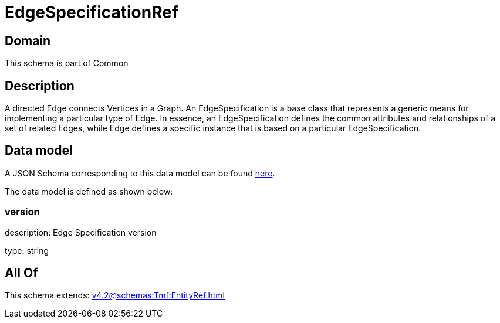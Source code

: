 = EdgeSpecificationRef

[#domain]
== Domain

This schema is part of Common

[#description]
== Description

A directed Edge connects Vertices in a Graph.
An EdgeSpecification is a base class that represents a generic means for implementing a particular type of Edge. In essence, an EdgeSpecification defines the common attributes and relationships of a set of related Edges, while Edge defines a specific instance that is based on a particular EdgeSpecification.


[#data_model]
== Data model

A JSON Schema corresponding to this data model can be found https://tmforum.org[here].

The data model is defined as shown below:


=== version
description: Edge Specification version

type: string


[#all_of]
== All Of

This schema extends: xref:v4.2@schemas:Tmf:EntityRef.adoc[]
